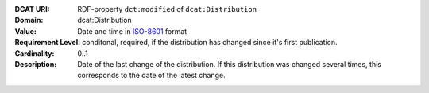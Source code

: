:DCAT URI: RDF-property ``dct:modified`` of ``dcat:Distribution``
:Domain: dcat:Distribution
:Value: Date and time in `ISO-8601 <https://en.wikipedia.org/wiki/ISO_8601>`__ format
:Requirement Level: conditonal, required, if the distribution has changed since it's first
                   publication.
:Cardinality: 0..1
:Description: Date of the last change of the distribution. If this distribution was changed several times,
             this corresponds to the date of the latest change.
